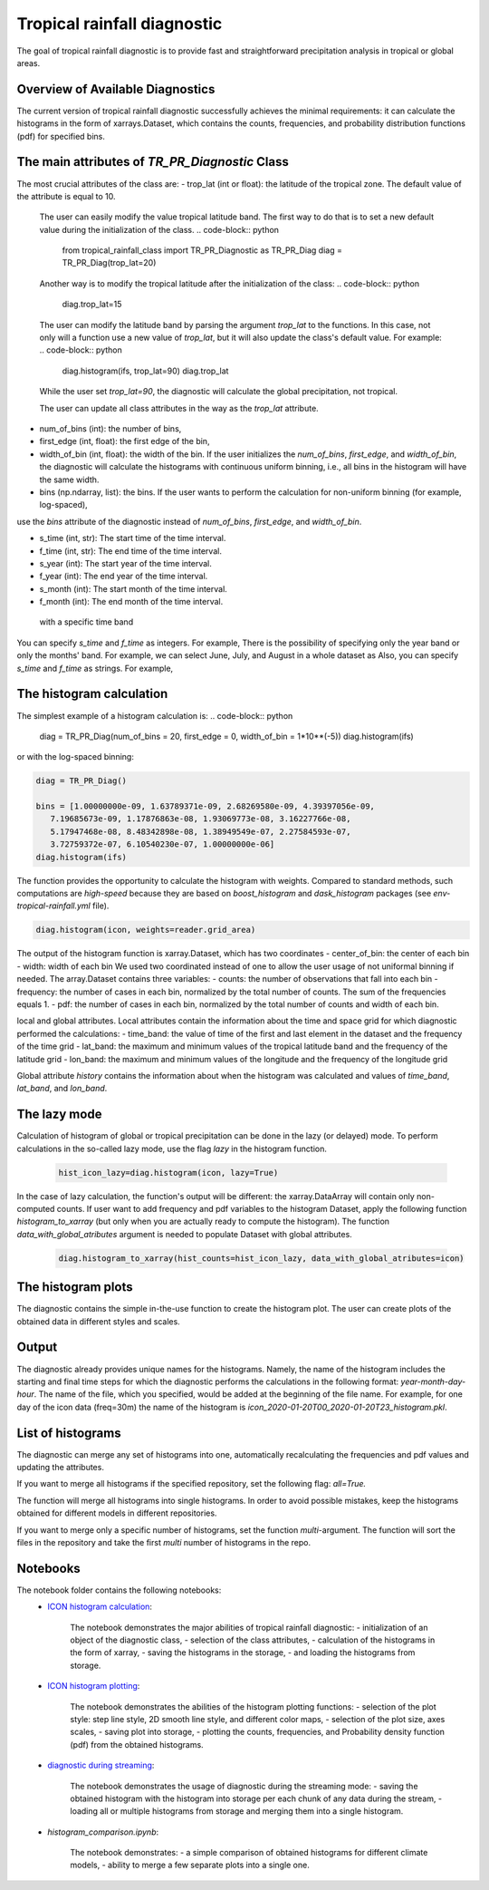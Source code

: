 Tropical rainfall diagnostic
============================

The goal of tropical rainfall diagnostic is to provide fast and straightforward precipitation analysis in tropical or global areas. 

Overview of Available Diagnostics
---------------------------------

The current version of tropical rainfall diagnostic successfully achieves the minimal requirements: it can calculate the histograms 
in the form of xarrays.Dataset, which contains the counts, frequencies, and probability distribution functions (pdf) for specified bins.


The main attributes of `TR_PR_Diagnostic` Class
-----------------------------------------------


The most crucial attributes of the class are:
- trop_lat (int or float):              the latitude of the tropical zone.  The default value of the attribute is equal to 10. 
  The user can easily modify the value tropical latitude band. The first way to do that is to set a new default value during the initialization of the class. 
  .. code-block:: python

    from tropical_rainfall_class import TR_PR_Diagnostic as TR_PR_Diag
    diag = TR_PR_Diag(trop_lat=20)

  Another way is to modify the tropical latitude after the initialization of the class: 
  .. code-block:: python

    diag.trop_lat=15

  The user can modify the latitude band by parsing the argument `trop_lat` to the functions. In this case, not only will a function use a new value of `trop_lat`, 
  but it will also update the class's default value. For example:
  .. code-block:: python

    diag.histogram(ifs, trop_lat=90)
    diag.trop_lat
  
  While the user set `trop_lat=90`, the diagnostic will calculate the global precipitation, not tropical. 

  The user can update all class attributes in the way as the `trop_lat` attribute. 

- num_of_bins (int):            the number of bins,
- first_edge (int, float):    the first edge of the bin,
- width_of_bin (int, float):  the width of the bin. If the user initializes the `num_of_bins`, `first_edge`, and  `width_of_bin`,  the diagnostic will calculate the 
  histograms with continuous uniform binning, i.e., all bins in the histogram will have the same width.

- bins (np.ndarray, list):            the bins.  If the user wants to perform the calculation for non-uniform binning (for example, log-spaced), 
use the `bins` attribute of the diagnostic instead of `num_of_bins`, `first_edge`, and `width_of_bin`.



- s_time (int, str):          The start time of the time interval. 
- f_time (int, str):          The end time of the time interval. 
- s_year (int):               The start year of the time interval. 
- f_year (int):               The end year of the time interval. 
- s_month (int):              The start month of the time interval. 
- f_month (int):               The end month of the time interval. 

 with a specific time band
You can specify `s_time` and `f_time` as integers. For example, 
There is the possibility of specifying only the year band or only the months' band. For example, we can select June, July, and August in a whole dataset as
Also, you can specify `s_time` and `f_time` as strings. For example, 

The histogram calculation
-------------------------
The simplest example of a histogram calculation is: 
.. code-block:: python

    diag = TR_PR_Diag(num_of_bins = 20, first_edge = 0, width_of_bin = 1*10**(-5))
    diag.histogram(ifs)

or with the log-spaced binning:

.. code-block:: python

    diag = TR_PR_Diag()

    bins = [1.00000000e-09, 1.63789371e-09, 2.68269580e-09, 4.39397056e-09,
       7.19685673e-09, 1.17876863e-08, 1.93069773e-08, 3.16227766e-08,
       5.17947468e-08, 8.48342898e-08, 1.38949549e-07, 2.27584593e-07,
       3.72759372e-07, 6.10540230e-07, 1.00000000e-06]
    diag.histogram(ifs)




The function provides the opportunity to calculate the histogram with weights. Compared to standard methods, such computations 
are `high-speed` because they are based on `boost_histogram` and `dask_histogram` packages (see `env-tropical-rainfall.yml` file).

.. code-block:: python

    diag.histogram(icon, weights=reader.grid_area)


The output of the histogram function is xarray.Dataset, which has two coordinates 
- center_of_bin:   the center of each bin
- width:           width of each bin
We used two coordinated instead of one to allow the user usage of not uniformal binning if needed. 
The array.Dataset  contains three variables:
- counts:       the number of observations that fall into each bin
- frequency:    the number of cases in each bin, normalized by the total number of counts. The sum of the frequencies equals 1.
- pdf:          the number of cases in each bin, normalized by the total number of counts and width of each bin. 

local and global attributes. Local attributes contain the information about the time and space grid for which diagnostic performed the calculations:
- time_band:    the value of time of the first and last element in the dataset and the frequency of the time grid
- lat_band:     the maximum and minimum values of the tropical latitude band and the frequency of the latitude grid
- lon_band:     the maximum and minimum values of the longitude and the frequency of the longitude grid

Global attribute `history` contains the information about when the histogram was calculated and values of `time_band`, `lat_band`, and `lon_band`.


The lazy mode 
--------------

Calculation of histogram of global or tropical precipitation can be done in the lazy (or delayed) mode. To perform calculations in the so-called lazy mode, 
use the flag `lazy` in the histogram function. 
  .. code-block:: python

    hist_icon_lazy=diag.histogram(icon, lazy=True)

In the case of lazy calculation, the function's output will be different:  the xarray.DataArray will contain only non-computed counts. If user want 
to add frequency and pdf variables to the histogram Dataset, apply the following function `histogram_to_xarray` (but only when you are actually 
ready to compute the histogram).
The function `data_with_global_atributes` argument is needed to populate Dataset with global attributes. 

  .. code-block:: python

    diag.histogram_to_xarray(hist_counts=hist_icon_lazy, data_with_global_atributes=icon)

The histogram plots 
-------------------
The diagnostic contains the simple in-the-use function to create the histogram plot. The user can create plots of the obtained data in 
different styles and scales. 



Output 
------

The diagnostic already provides unique names for the histograms. Namely, the name of the histogram includes the starting and final time 
steps for which the diagnostic performs the calculations in the following format: `year-month-day-hour`. The name of the file, which you 
specified, would be added at the beginning of the file name. 
For example, for one day of the icon data (freq=30m) the name of the histogram is `icon_2020-01-20T00_2020-01-20T23_histogram.pkl`.


List of histograms 
------------------

The diagnostic can merge any set of histograms into one, automatically recalculating the frequencies and pdf values and updating the 
attributes.


If you want to merge all histograms if the specified repository, set the following flag: `all=True.`

The function will merge all histograms into single histograms. In order to avoid possible mistakes, keep the histograms obtained for 
different models in different repositories. 


If you want to merge only a specific number of histograms, set the function `multi`-argument. 
The function will sort the files in the repository and take the first `multi` number of histograms in the repo.



Notebooks 
---------
The notebook folder contains the following notebooks:
 - `ICON histogram calculation <https://github.com/oloapinivad/AQUA/blob/devel/trop_rainfall_core/diagnostics/tropical-rainfall-diagnostic/notebooks/ICON_histogram_calculation.ipynb>`_: 

    The notebook demonstrates the major abilities of tropical rainfall diagnostic: 
    - initialization of an object of the diagnostic class, 
    - selection of the class attributes,  
    - calculation of the histograms in the form of xarray, 
    - saving the histograms in the storage,
    - and loading the histograms from storage.
 - `ICON histogram plotting <https://github.com/oloapinivad/AQUA/blob/devel/trop_rainfall_core/diagnostics/tropical-rainfall-diagnostic/notebooks/ICON_histogram_plotting.ipynb>`_:

    The notebook demonstrates the abilities of the histogram plotting functions:
    - selection of the plot style: step line style, 2D smooth line style, and different color maps,
    - selection of the plot size, axes scales, 
    - saving plot into storage, 
    - plotting the counts, frequencies, and Probability density function (pdf) from the obtained histograms.
 - `diagnostic during streaming <https://github.com/oloapinivad/AQUA/blob/devel/trop_rainfall_core/diagnostics/tropical-rainfall-diagnostic/notebooks/diagnostic_vs_streaming.ipynb>`_:

    The notebook demonstrates the usage of diagnostic during the streaming mode:
    - saving the obtained histogram with the histogram into storage per each chunk of any data during the stream, 
    - loading all or multiple histograms from storage and merging them into a single histogram. 

 - `histogram_comparison.ipynb`:

    The notebook demonstrates:
    - a simple comparison of obtained histograms for different climate models, 
    - ability to merge a few separate plots into a single one. 

